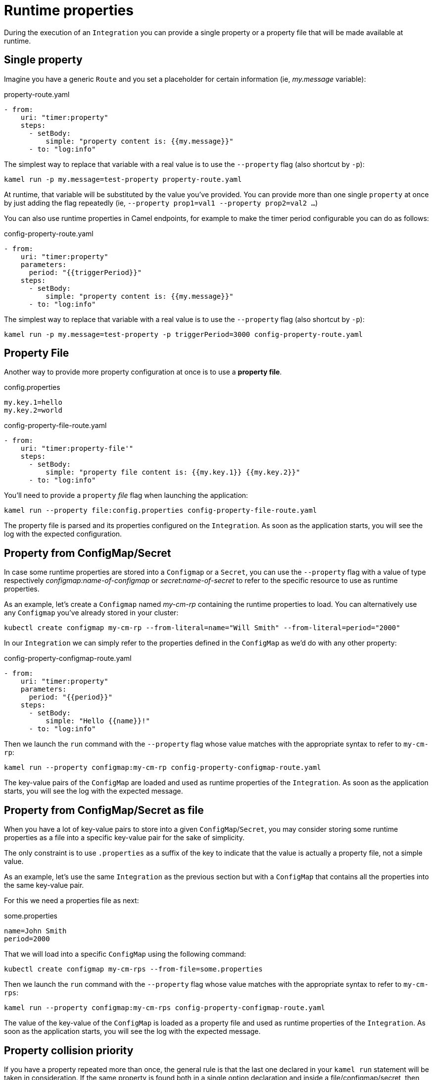 [[runtime-props]]
= Runtime properties

During the execution of an `Integration` you can provide a single property or a property file that will be made available at runtime.

[[runtime-single-prop]]
== Single property

Imagine you have a generic `Route` and you set a placeholder for certain information (ie, _my.message_ variable):

[source,yaml]
.property-route.yaml
----
- from:
    uri: "timer:property"
    steps:
      - setBody:
          simple: "property content is: {{my.message}}"
      - to: "log:info"
----

The simplest way to replace that variable with a real value is to use the `--property` flag (also shortcut by `-p`):

----
kamel run -p my.message=test-property property-route.yaml
----

At runtime, that variable will be substituted by the value you've provided. You can provide more than one single `property` at once by just adding the flag repeatedly (ie, `--property prop1=val1 --property prop2=val2 ...`)

You can also use runtime properties in Camel endpoints, for example to make the timer
period configurable you can do as follows:

[source,yaml]
.config-property-route.yaml
----
- from:
    uri: "timer:property"
    parameters:
      period: "{{triggerPeriod}}"
    steps:
      - setBody:
          simple: "property content is: {{my.message}}"
      - to: "log:info"
----

The simplest way to replace that variable with a real value is to use the `--property` flag (also shortcut by `-p`):

----
kamel run -p my.message=test-property -p triggerPeriod=3000 config-property-route.yaml
----

[[runtime-props-file]]
== Property File

Another way to provide more property configuration at once is to use a *property file*.

[source,properties]
.config.properties
----
my.key.1=hello
my.key.2=world
----

[source,yaml]
.config-property-file-route.yaml
----
- from:
    uri: "timer:property-file'"
    steps:
      - setBody:
          simple: "property file content is: {{my.key.1}} {{my.key.2}}"
      - to: "log:info"
----

You'll need to provide a `property` _file_ flag when launching the application:

----
kamel run --property file:config.properties config-property-file-route.yaml
----

The property file is parsed and its properties configured on the `Integration`. As soon as the application starts, you will see the log with the expected configuration.

[[runtime-configmap]]
== Property from ConfigMap/Secret

In case some runtime properties are stored into a `Configmap` or a `Secret`, you can use the `--property` flag with a value of type respectively _configmap:name-of-configmap_ or _secret:name-of-secret_ to refer to the specific resource to use as runtime properties.

As an example, let's create a `Configmap` named _my-cm-rp_ containing the runtime properties to load. You can alternatively use any `Configmap` you've already stored in your cluster:

----
kubectl create configmap my-cm-rp --from-literal=name="Will Smith" --from-literal=period="2000"
----

In our `Integration` we can simply refer to the properties defined in the `ConfigMap` as we'd do with any other property:

[source,yaml]
.config-property-configmap-route.yaml
----
- from:
    uri: "timer:property"
    parameters:
      period: "{{period}}"
    steps:
      - setBody:
          simple: "Hello {{name}}!"
      - to: "log:info"
----

Then we launch the `run` command with the `--property` flag whose value matches with the appropriate syntax to refer to `my-cm-rp`:

----
kamel run --property configmap:my-cm-rp config-property-configmap-route.yaml
----

The key-value pairs of the `ConfigMap` are loaded and used as runtime properties of the `Integration`. As soon as the application starts, you will see the log with the expected message.

[[runtime-configmap-as-file]]
== Property from ConfigMap/Secret as file

When you have a lot of key-value pairs to store into a given `ConfigMap`/`Secret`, you may consider storing some runtime properties as a file into a specific key-value pair for the sake of simplicity. 

The only constraint is to use `.properties` as a suffix of the key to indicate that the value is actually a property file, not a simple value.

As an example, let's use the same `Integration` as the previous section but with a `ConfigMap` that contains all the properties into the same key-value pair.

For this we need a properties file as next:

[source,text]
.some.properties
----
name=John Smith
period=2000
----

That we will load into a specific `ConfigMap` using the following command:

----
kubectl create configmap my-cm-rps --from-file=some.properties
----

Then we launch the `run` command with the `--property` flag whose value matches with the appropriate syntax to refer to `my-cm-rps`:

----
kamel run --property configmap:my-cm-rps config-property-configmap-route.yaml
----

The value of the key-value of the `ConfigMap` is loaded as a property file and used as runtime properties of the `Integration`. As soon as the application starts, you will see the log with the expected message.

[[runtime-props-file-precedence]]
== Property collision priority

If you have a property repeated more than once, the general rule is that the last one declared in your `kamel run` statement will be taken in consideration. If the same property is found both in a single option declaration and inside a file/configmap/secret, then, the single option will have higher priority and will be used.

[[runtime-build-time-conf]]
== Build time properties

If you're looking for *build-time properties configuration* you can look at the xref:configuration/build-time-properties.adoc[build-time properties] section.
